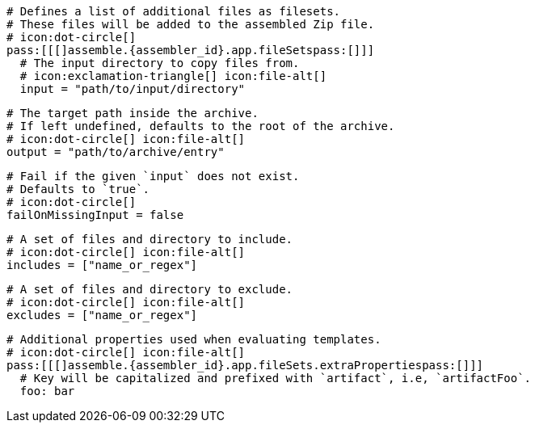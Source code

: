 ifdef::archive[]
  # icon:exclamation-triangle[]
endif::archive[]
ifndef::archive[]
  # Defines a list of additional files as filesets.
  # These files will be added to the assembled Zip file.
  # icon:dot-circle[]
endif::archive[]
  pass:[[[]assemble.{assembler_id}.app.fileSetspass:[]]]
    # The input directory to copy files from.
    # icon:exclamation-triangle[] icon:file-alt[]
    input = "path/to/input/directory"

    # The target path inside the archive.
    # If left undefined, defaults to the root of the archive.
    # icon:dot-circle[] icon:file-alt[]
    output = "path/to/archive/entry"

    # Fail if the given `input` does not exist.
    # Defaults to `true`.
    # icon:dot-circle[]
    failOnMissingInput = false

    # A set of files and directory to include.
    # icon:dot-circle[] icon:file-alt[]
    includes = ["name_or_regex"]

    # A set of files and directory to exclude.
    # icon:dot-circle[] icon:file-alt[]
    excludes = ["name_or_regex"]

    # Additional properties used when evaluating templates.
    # icon:dot-circle[] icon:file-alt[]
    pass:[[[]assemble.{assembler_id}.app.fileSets.extraPropertiespass:[]]]
      # Key will be capitalized and prefixed with `artifact`, i.e, `artifactFoo`.
      foo: bar